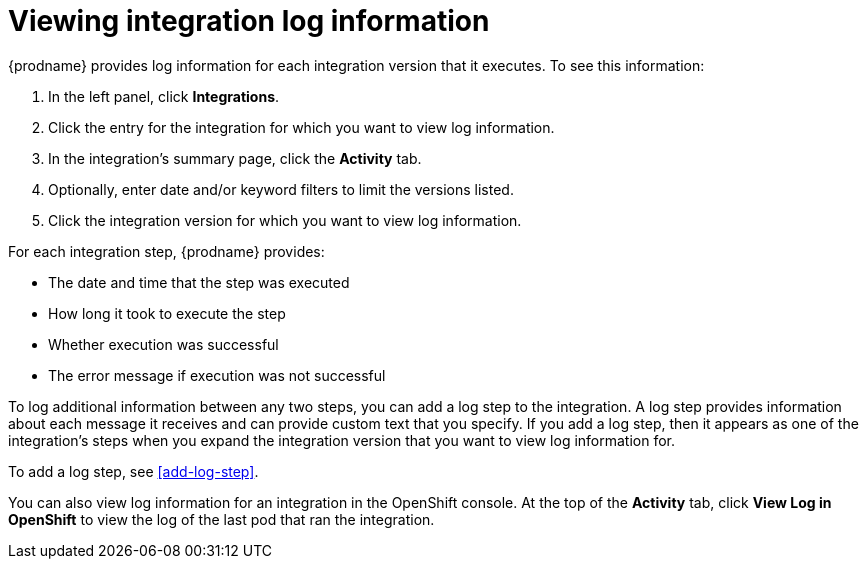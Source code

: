 [id='viewing-log-information']
= Viewing integration log information

{prodname} provides log information for each integration version that
it executes. To see this information:

. In the left panel, click *Integrations*.
. Click the entry for the integration for which you want to view log
information.
. In the integration's summary page, click the *Activity* tab.
. Optionally, enter date and/or keyword filters to limit the versions
listed.
. Click the integration version for which you want to view log information.

For each integration step, {prodname} provides:

* The date and time that the step was executed
* How long it took to execute the step
* Whether execution was successful
* The error message if execution was not successful

To log additional information between any two steps, you can
add a log step to the
integration. A log step provides information about each message it
receives and can provide custom text that you specify.
If you add a log step, then it appears as one of the integration's
steps when you expand the integration version that you want to view log
information for.

To add a log step, see <<add-log-step>>.

You can also view log information for an integration in the
OpenShift console. At the top of the *Activity* tab, click
*View Log in OpenShift* to view the log of the last pod that ran the
integration.
